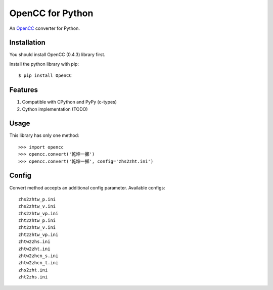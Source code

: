 OpenCC for Python
=================

An OpenCC_ converter for Python.

.. _OpenCC: https://github.com/BYVoid/OpenCC

Installation
------------

You should install OpenCC (0.4.3) library first.

Install the python library with pip::

    $ pip install OpenCC


Features
--------

1. Compatible with CPython and PyPy (c-types)
2. Cython implementation (TODO)


Usage
-----

This library has only one method::

    >>> import opencc
    >>> opencc.convert('乾坤一擲')
    >>> opencc.convert('乾坤一掷', config='zhs2zht.ini')

Config
------

Convert method accepts an additional config parameter. Available configs::


    zhs2zhtw_p.ini
    zhs2zhtw_v.ini
    zhs2zhtw_vp.ini
    zht2zhtw_p.ini
    zht2zhtw_v.ini
    zht2zhtw_vp.ini
    zhtw2zhs.ini
    zhtw2zht.ini
    zhtw2zhcn_s.ini
    zhtw2zhcn_t.ini
    zhs2zht.ini
    zht2zhs.ini
